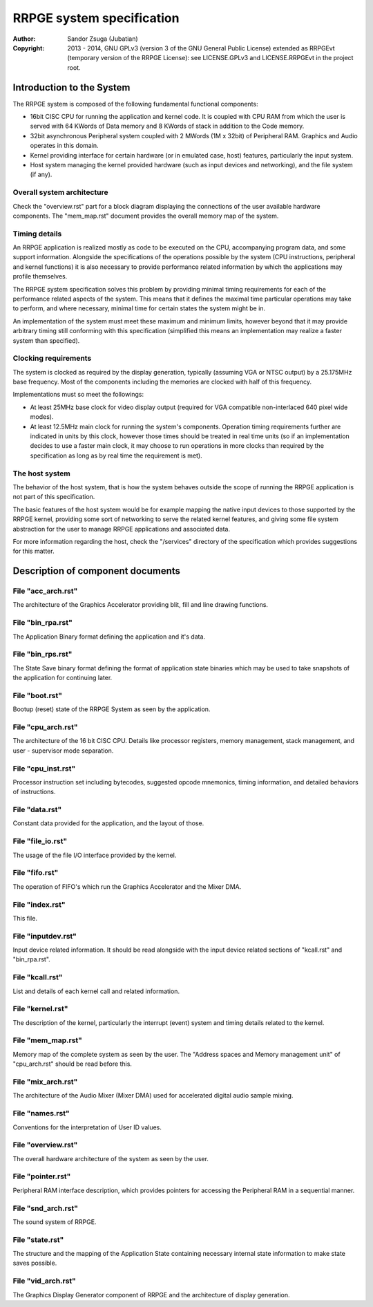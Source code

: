 
RRPGE system specification
==============================================================================

:Author:    Sandor Zsuga (Jubatian)
:Copyright: 2013 - 2014, GNU GPLv3 (version 3 of the GNU General Public
            License) extended as RRPGEvt (temporary version of the RRPGE
            License): see LICENSE.GPLv3 and LICENSE.RRPGEvt in the project
            root.




Introduction to the System
------------------------------------------------------------------------------


The RRPGE system is composed of the following fundamental functional
components:

- 16bit CISC CPU for running the application and kernel code. It is coupled
  with CPU RAM from which the user is served with 64 KWords of Data memory and
  8 KWords of stack in addition to the Code memory.

- 32bit asynchronous Peripheral system coupled with 2 MWords (1M x 32bit) of
  Peripheral RAM. Graphics and Audio operates in this domain.

- Kernel providing interface for certain hardware (or in emulated case, host)
  features, particularly the input system.

- Host system managing the kernel provided hardware (such as input devices and
  networking), and the file system (if any).


Overall system architecture
^^^^^^^^^^^^^^^^^^^^^^^^^^^^^^

Check the "overview.rst" part for a block diagram displaying the connections
of the user available hardware components. The "mem_map.rst" document provides
the overall memory map of the system.


Timing details
^^^^^^^^^^^^^^^^^^^^^^^^^^^^^^

An RRPGE application is realized mostly as code to be executed on the CPU,
accompanying program data, and some support information. Alongside the
specifications of the operations possible by the system (CPU instructions,
peripheral and kernel functions) it is also necessary to provide performance
related information by which the applications may profile themselves.

The RRPGE system specification solves this problem by providing minimal timing
requirements for each of the performance related aspects of the system. This
means that it defines the maximal time particular operations may take to
perform, and where necessary, minimal time for certain states the system might
be in.

An implementation of the system must meet these maximum and minimum limits,
however beyond that it may provide arbitrary timing still conforming with this
specification (simplified this means an implementation may realize a faster
system than specified).


Clocking requirements
^^^^^^^^^^^^^^^^^^^^^^^^^^^^^^

The system is clocked as required by the display generation, typically
(assuming VGA or NTSC output) by a 25.175MHz base frequency. Most of the
components including the memories are clocked with half of this frequency.

Implementations must so meet the followings:

- At least 25MHz base clock for video display output (required for VGA
  compatible non-interlaced 640 pixel wide modes).

- At least 12.5MHz main clock for running the system's components. Operation
  timing requirements further are indicated in units by this clock, however
  those times should be treated in real time units (so if an implementation
  decides to use a faster main clock, it may choose to run operations in more
  clocks than required by the specification as long as by real time the
  requirement is met).


The host system
^^^^^^^^^^^^^^^^^^^^^^^^^^^^^^

The behavior of the host system, that is how the system behaves outside the
scope of running the RRPGE application is not part of this specification.

The basic features of the host system would be for example mapping the native
input devices to those supported by the RRPGE kernel, providing some sort of
networking to serve the related kernel features, and giving some file system
abstraction for the user to manage RRPGE applications and associated data.

For more information regarding the host, check the "/services" directory of
the specification which provides suggestions for this matter.




Description of component documents
------------------------------------------------------------------------------


File "acc_arch.rst"
^^^^^^^^^^^^^^^^^^^^^^^^^^^^^^

The architecture of the Graphics Accelerator providing blit, fill and line
drawing functions.


File "bin_rpa.rst"
^^^^^^^^^^^^^^^^^^^^^^^^^^^^^^

The Application Binary format defining the application and it's data.


File "bin_rps.rst"
^^^^^^^^^^^^^^^^^^^^^^^^^^^^^^

The State Save binary format defining the format of application state binaries
which may be used to take snapshots of the application for continuing later.


File "boot.rst"
^^^^^^^^^^^^^^^^^^^^^^^^^^^^^^

Bootup (reset) state of the RRPGE System as seen by the application.


File "cpu_arch.rst"
^^^^^^^^^^^^^^^^^^^^^^^^^^^^^^

The architecture of the 16 bit CISC CPU. Details like processor registers,
memory management, stack management, and user - supervisor mode separation.


File "cpu_inst.rst"
^^^^^^^^^^^^^^^^^^^^^^^^^^^^^^

Processor instruction set including bytecodes, suggested opcode mnemonics,
timing information, and detailed behaviors of instructions.


File "data.rst"
^^^^^^^^^^^^^^^^^^^^^^^^^^^^^^

Constant data provided for the application, and the layout of those.


File "file_io.rst"
^^^^^^^^^^^^^^^^^^^^^^^^^^^^^^

The usage of the file I/O interface provided by the kernel.


File "fifo.rst"
^^^^^^^^^^^^^^^^^^^^^^^^^^^^^^

The operation of FIFO's which run the Graphics Accelerator and the Mixer DMA.


File "index.rst"
^^^^^^^^^^^^^^^^^^^^^^^^^^^^^^

This file.


File "inputdev.rst"
^^^^^^^^^^^^^^^^^^^^^^^^^^^^^^

Input device related information. It should be read alongside with the input
device related sections of "kcall.rst" and "bin_rpa.rst".


File "kcall.rst"
^^^^^^^^^^^^^^^^^^^^^^^^^^^^^^

List and details of each kernel call and related information.


File "kernel.rst"
^^^^^^^^^^^^^^^^^^^^^^^^^^^^^^

The description of the kernel, particularly the interrupt (event) system and
timing details related to the kernel.


File "mem_map.rst"
^^^^^^^^^^^^^^^^^^^^^^^^^^^^^^

Memory map of the complete system as seen by the user. The "Address spaces and
Memory management unit" of "cpu_arch.rst" should be read before this.


File "mix_arch.rst"
^^^^^^^^^^^^^^^^^^^^^^^^^^^^^^

The architecture of the Audio Mixer (Mixer DMA) used for accelerated digital
audio sample mixing.


File "names.rst"
^^^^^^^^^^^^^^^^^^^^^^^^^^^^^^

Conventions for the interpretation of User ID values.


File "overview.rst"
^^^^^^^^^^^^^^^^^^^^^^^^^^^^^^

The overall hardware architecture of the system as seen by the user.


File "pointer.rst"
^^^^^^^^^^^^^^^^^^^^^^^^^^^^^^

Peripheral RAM interface description, which provides pointers for accessing
the Peripheral RAM in a sequential manner.


File "snd_arch.rst"
^^^^^^^^^^^^^^^^^^^^^^^^^^^^^^

The sound system of RRPGE.


File "state.rst"
^^^^^^^^^^^^^^^^^^^^^^^^^^^^^^

The structure and the mapping of the Application State containing necessary
internal state information to make state saves possible.


File "vid_arch.rst"
^^^^^^^^^^^^^^^^^^^^^^^^^^^^^^

The Graphics Display Generator component of RRPGE and the architecture of
display generation.
